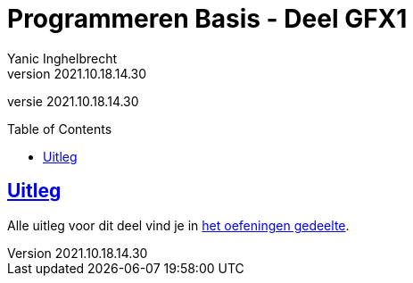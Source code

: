 = Programmeren Basis - Deel GFX1
Yanic Inghelbrecht
v2021.10.18.14.30
// toc and section numbering
:toc: preamble
:toclevels: 4
// geen auto section numbering voor oefeningen (handigere titels en toc)
//:sectnums:  
:sectlinks:
:sectnumlevels: 4
// source code formatting
:prewrap!:
:source-highlighter: rouge
:source-language: csharp
:rouge-style: github
:rouge-css: class
// inject css for highlights using docinfo
:docinfodir: ../common
:docinfo: shared-head
// folders
:imagesdir: images
:url-verdieping: ../{docname}-verdieping/{docname}-verdieping.adoc
:deel-gfx1-oefeningen: ../deel-gfx1-oefeningen/deel-gfx1-oefeningen.adoc
// experimental voor kdb: en btn: macro's van AsciiDoctor
:experimental:

//preamble
[.text-right]
versie {revnumber}
 
== Uitleg

Alle uitleg voor dit deel vind je in link:{deel-gfx1-oefeningen}[het oefeningen gedeelte].

